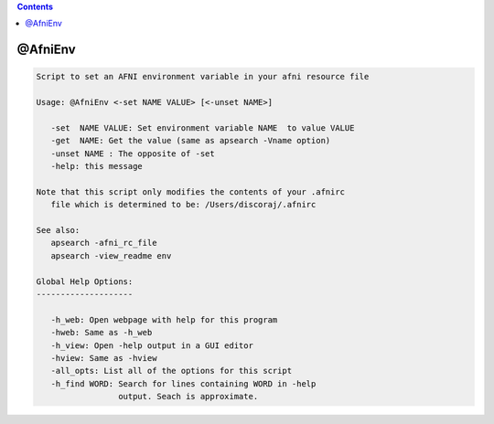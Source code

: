 .. contents:: 
    :depth: 4 

********
@AfniEnv
********

.. code-block:: none

    
    Script to set an AFNI environment variable in your afni resource file 
    
    Usage: @AfniEnv <-set NAME VALUE> [<-unset NAME>]
    
       -set  NAME VALUE: Set environment variable NAME  to value VALUE
       -get  NAME: Get the value (same as apsearch -Vname option)
       -unset NAME : The opposite of -set
       -help: this message
    
    Note that this script only modifies the contents of your .afnirc
       file which is determined to be: /Users/discoraj/.afnirc
    
    See also:
       apsearch -afni_rc_file
       apsearch -view_readme env
    
    Global Help Options:
    --------------------
    
       -h_web: Open webpage with help for this program
       -hweb: Same as -h_web
       -h_view: Open -help output in a GUI editor
       -hview: Same as -hview
       -all_opts: List all of the options for this script
       -h_find WORD: Search for lines containing WORD in -help
                     output. Seach is approximate.
